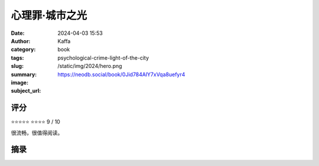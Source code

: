 心理罪·城市之光
########################################################

:date: 2024-04-03 15:53
:author: Kaffa
:category: book
:tags: 
:slug: psychological-crime-light-of-the-city
:summary: 
:image: /static/img/2024/hero.png
:subject_url: https://neodb.social/book/0Jid784AlY7xVqa8uefyr4



评分
====================

⭐⭐⭐⭐⭐
⭐⭐⭐⭐ 9 / 10

很流畅，很值得阅读。

摘录
====================
        
